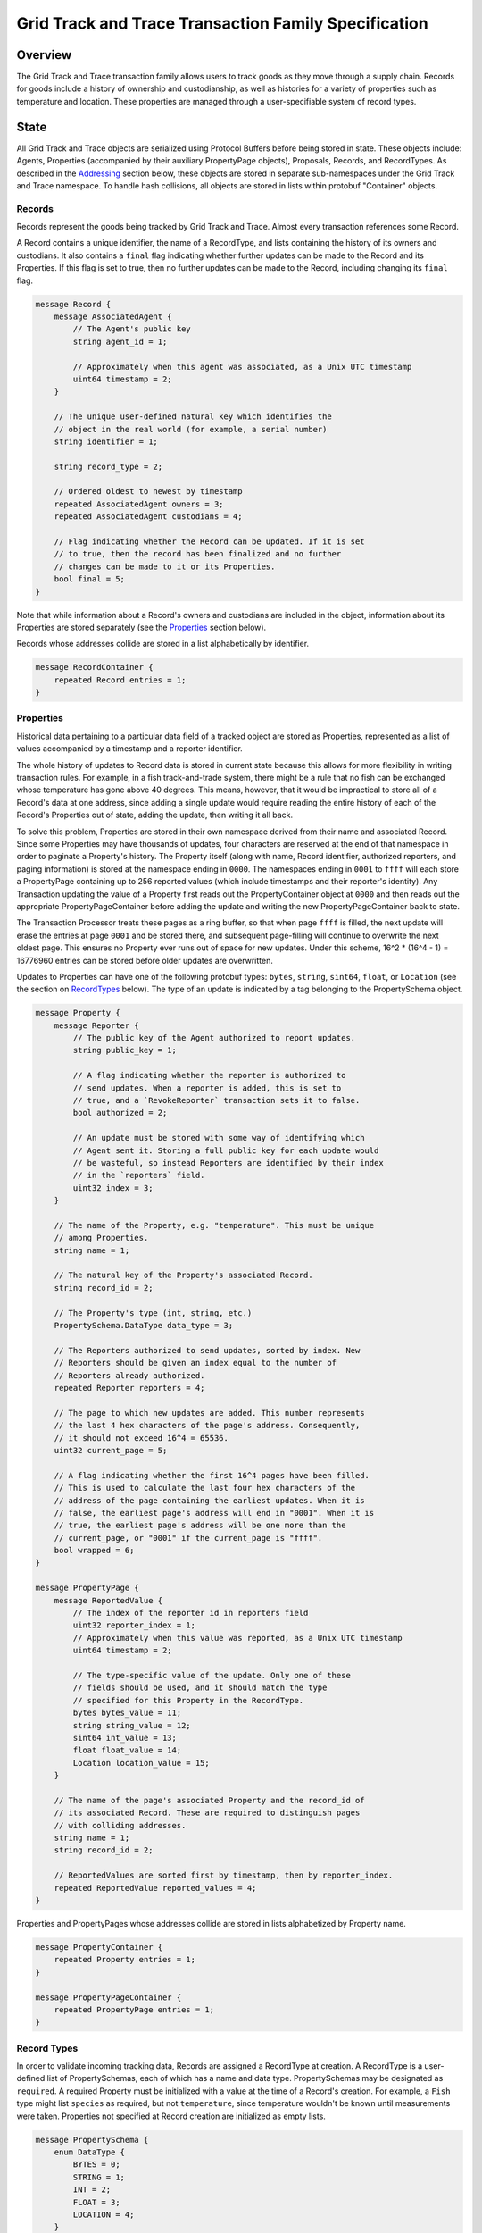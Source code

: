 *****************************************************
Grid Track and Trace Transaction Family Specification
*****************************************************

Overview
========

The Grid Track and Trace transaction family allows users to track
goods as they move through a supply chain. Records for goods include a
history of ownership and custodianship, as well as histories for a
variety of properties such as temperature and location. These
properties are managed through a user-specifiable system of record
types.


State
=====

All Grid Track and Trace objects are serialized using Protocol Buffers before
being stored in state. These objects include: Agents, Properties
(accompanied by their auxiliary PropertyPage objects), Proposals,
Records, and RecordTypes. As described in the Addressing_ section
below, these objects are stored in separate sub-namespaces under the
Grid Track and Trace namespace. To handle hash collisions, all objects are
stored in lists within protobuf "Container" objects.


Records
-------

Records represent the goods being tracked by Grid Track and Trace. Almost
every transaction references some Record.

A Record contains a unique identifier, the name of a RecordType, and
lists containing the history of its owners and custodians. It also
contains a ``final`` flag indicating whether further updates can be
made to the Record and its Properties. If this flag is set to true,
then no further updates can be made to the Record, including changing
its ``final`` flag.

.. code-block:: protobuf

   message Record {
       message AssociatedAgent {
           // The Agent's public key
           string agent_id = 1;

           // Approximately when this agent was associated, as a Unix UTC timestamp
           uint64 timestamp = 2;
       }

       // The unique user-defined natural key which identifies the
       // object in the real world (for example, a serial number)
       string identifier = 1;

       string record_type = 2;

       // Ordered oldest to newest by timestamp
       repeated AssociatedAgent owners = 3;
       repeated AssociatedAgent custodians = 4;

       // Flag indicating whether the Record can be updated. If it is set
       // to true, then the record has been finalized and no further
       // changes can be made to it or its Properties.
       bool final = 5;
   }


Note that while information about a Record's owners and custodians are
included in the object, information about its Properties are stored
separately (see the Properties_ section below).

Records whose addresses collide are stored in a list alphabetically by
identifier.

.. code-block:: protobuf

   message RecordContainer {
       repeated Record entries = 1;
   }

.. _Properties:

Properties
----------

Historical data pertaining to a particular data field of a tracked
object are stored as Properties, represented as a list of values
accompanied by a timestamp and a reporter identifier.

The whole history of updates to Record data is stored in current state
because this allows for more flexibility in writing transaction rules.
For example, in a fish track-and-trade system, there might be a rule
that no fish can be exchanged whose temperature has gone above 40
degrees. This means, however, that it would be impractical to store
all of a Record's data at one address, since adding a single update
would require reading the entire history of each of the Record's
Properties out of state, adding the update, then writing it all back.

To solve this problem, Properties are stored in their own namespace
derived from their name and associated Record. Since some Properties
may have thousands of updates, four characters are reserved at the end
of that namespace in order to paginate a Property's history. The
Property itself (along with name, Record identifier, authorized
reporters, and paging information) is stored at the namespace ending
in ``0000``. The namespaces ending in ``0001`` to ``ffff`` will each
store a PropertyPage containing up to 256 reported values (which
include timestamps and their reporter's identity). Any Transaction
updating the value of a Property first reads out the PropertyContainer
object at ``0000`` and then reads out the appropriate
PropertyPageContainer before adding the update and writing the new
PropertyPageContainer back to state.

The Transaction Processor treats these pages as a ring buffer, so that
when page ``ffff`` is filled, the next update will erase the entries
at page ``0001`` and be stored there, and subsequent page-filling will
continue to overwrite the next oldest page. This ensures no Property
ever runs out of space for new updates. Under this scheme, 16^2 *
(16^4 - 1) = 16776960 entries can be stored before older updates are
overwritten.

Updates to Properties can have one of the following protobuf types:
``bytes``, ``string``, ``sint64``, ``float``, or ``Location`` (see the
section on RecordTypes_ below). The type of an update is indicated by
a tag belonging to the PropertySchema object.

.. code-block:: protobuf

   message Property {
       message Reporter {
           // The public key of the Agent authorized to report updates.
	   string public_key = 1;

	   // A flag indicating whether the reporter is authorized to
	   // send updates. When a reporter is added, this is set to
	   // true, and a `RevokeReporter` transaction sets it to false.
	   bool authorized = 2;

	   // An update must be stored with some way of identifying which
	   // Agent sent it. Storing a full public key for each update would
	   // be wasteful, so instead Reporters are identified by their index
	   // in the `reporters` field.
	   uint32 index = 3;
       }

       // The name of the Property, e.g. "temperature". This must be unique
       // among Properties.
       string name = 1;

       // The natural key of the Property's associated Record.
       string record_id = 2;

       // The Property's type (int, string, etc.)
       PropertySchema.DataType data_type = 3;

       // The Reporters authorized to send updates, sorted by index. New
       // Reporters should be given an index equal to the number of
       // Reporters already authorized.
       repeated Reporter reporters = 4;

       // The page to which new updates are added. This number represents
       // the last 4 hex characters of the page's address. Consequently,
       // it should not exceed 16^4 = 65536.
       uint32 current_page = 5;

       // A flag indicating whether the first 16^4 pages have been filled.
       // This is used to calculate the last four hex characters of the
       // address of the page containing the earliest updates. When it is
       // false, the earliest page's address will end in "0001". When it is
       // true, the earliest page's address will be one more than the
       // current_page, or "0001" if the current_page is "ffff".
       bool wrapped = 6;
   }

   message PropertyPage {
       message ReportedValue {
           // The index of the reporter id in reporters field
           uint32 reporter_index = 1;
           // Approximately when this value was reported, as a Unix UTC timestamp
           uint64 timestamp = 2;

           // The type-specific value of the update. Only one of these
           // fields should be used, and it should match the type
           // specified for this Property in the RecordType.
           bytes bytes_value = 11;
           string string_value = 12;
           sint64 int_value = 13;
           float float_value = 14;
           Location location_value = 15;
       }

       // The name of the page's associated Property and the record_id of
       // its associated Record. These are required to distinguish pages
       // with colliding addresses.
       string name = 1;
       string record_id = 2;

       // ReportedValues are sorted first by timestamp, then by reporter_index.
       repeated ReportedValue reported_values = 4;
   }


Properties and PropertyPages whose addresses collide are stored in
lists alphabetized by Property name.

.. code-block:: protobuf

   message PropertyContainer {
       repeated Property entries = 1;
   }

   message PropertyPageContainer {
       repeated PropertyPage entries = 1;
   }

.. _RecordTypes:

Record Types
------------

In order to validate incoming tracking data, Records are assigned a
RecordType at creation. A RecordType is a user-defined list of
PropertySchemas, each of which has a name and data type.
PropertySchemas may be designated as ``required``. A required Property
must be initialized with a value at the time of a Record's creation.
For example, a ``Fish`` type might list ``species`` as required, but
not ``temperature``, since temperature wouldn't be known until
measurements were taken. Properties not specified at Record creation
are initialized as empty lists.

.. code-block:: protobuf

   message PropertySchema {
       enum DataType {
           BYTES = 0;
	   STRING = 1;
	   INT = 2;
	   FLOAT = 3;
	   LOCATION = 4;
       }

       // The name of the property, e.g. "temperature"
       string name = 1;

       // The Property's type (int, string, etc.)
       DataType data_type = 2;

       // A flag indicating whether initial values must be provided for the
       // Property when a Record is created.
       bool required = 3;
   }


   message RecordType {
       // A unique human-readable designation for the RecordType
       string name = 1;

       repeated PropertySchema properties = 2;
   }


Each Record will have exactly the Properties listed in its type. New
Records cannot be created without a type; consequently, a
type-creation transaction must be executed before any Records can be
created.

RecordTypes whose addresses collide are stored in a list alphabetized
by name.

.. code-block:: protobuf

   message RecordTypeContainer {
       repeated RecordType entries = 1;
   }


Because it is expected to be used for many RecordTypes, a dedicated
Location protobuf message is used, the values of which are latitude
and longitude.

.. code-block:: protobuf

  message Location {
        // Coordinates are expected to be in millionths of a degree
        sint64 latitude = 1;
        sint64 longitude = 2;
  }


Agents
------

Agents are entities that can send transactions affecting Records. This
could include not only humans and companies that act as owners and
custodians of objects being tracked, but also autonomous sensors
sending transactions that update Records' data. All Agents must be
created (registered on-chain) before interacting with Records.

.. code-block:: protobuf

    message Agent {
        // The Agent's public key. This must be unique.
        string public_key = 1;

        // A human-readable name identifying the Agent.
        string name = 2;

        // Approximately when the Agent was registered, as a Unix UTC timestamp
        uint64 timestamp = 3;
    }

Agents whose keys have the same hash are stored in a list alphabetized
by public key.

.. code-block:: protobuf

    message AgentContainer {
        repeated Agent entries = 1;
    }


Proposals
---------

A Proposal is an offer from the owner or custodian of a Record to
authorize another Agent as an owner, custodian, or reporter for that
Record. Proposals are tagged as being for transfer of ownership,
transfer of custodianship, or authorization of a reporter for some
Properties. Proposals are also tagged as being open, accepted,
rejected, or canceled. There cannot be more than one open Proposal for
a specified role for each combination of Record, receiving Agent, and
issuing Agent.

.. code-block:: protobuf

   message Proposal {
       enum Role {
           OWNER = 1;
           CUSTODIAN = 2;
           REPORTER = 3;
       }

       enum Status {
           OPEN = 1;
           ACCEPTED = 2;
           REJECTED = 3;
           CANCELED = 4;
       }

       // The id of the Record with which this Proposal deals
       string record_id = 1;

       // Approximately when this proposal was created, as a Unix UTC timestamp
       uint64 timestamp = 2;

       // The public key of the Agent that created the Proposal
       string issuing_agent = 3;

       // The public key of the Agent to which the Proposal is addressed
       string receiving_agent = 4;

       // Whether the Proposal is for transfer of ownership or
       // custodianship or reporter authorization
       Role role = 5;

       // The names of properties for which the reporter is being authorized
       // (empty for owner or custodian transfers)
       repeated string properties = 6;

       // Whether the Proposal is open, accepted, rejected, or canceled.
       // For a given Record and receiving Agent, there can be only one
       // open Proposal at a time for each role.
       Status status = 7;

       // human-readable terms of transfer
       string terms = 8;
   }


Proposals with the same address are stored in a list sorted
alphabetically first by ``record_id``, then by ``receiving_agent``,
then by ``timestamp`` (earliest to latest).

.. code-block:: protobuf

   message ProposalContainer {
       repeated Proposal entries = 1;
   }

.. _Addressing:

Addressing
----------

Grid Track and Trace objects are stored under the namespace obtained by taking
the first six characters of the SHA-512 hash of the string
``grid_track_and_trace``:

.. code-block:: pycon

   >>> def get_hash(string):
   ...     return hashlib.sha512(string.encode('utf-8')).hexdigest()
   ...
   >>> get_hash('grid_track_and_trace')[:6]
   'a43b46'

After its namespace prefix, the next two characters of a Grid Track and Trace
object's address are a string based on the object's type:

- Agent: ``ae``
- Property / PropertyPage: ``ea``
- Proposal: ``aa``
- Record: ``ec``
- Record Type: ``ee``

The remaining 62 characters of an object's address are determined by
its type:

- Agent: the first 62 characters of the hash of its public key.
- Property: the concatenation of the following:

  - The first 36 characters of the hash of the identifier of its
    associated Record plus the first 22 characters of the hash of its
    Property name.
  - The string ``0000``.

- PropertyPage: the address of the page to which updates are to be
  written is the concatenation of the following:

  - The first 36 characters of the hash of the identifier of its
    associated Record.
  - The first 22 characters of the hash of its Property name.
  - The hex representation of the ``current_page`` of its associated
    Property left-padded to length 4 with 0s.

- Proposal: the concatenation of the following:

  - The first 36 characters of the hash of the identifier of
    its associated Record.
  - The first 22 characters of its ``receiving_agent``.
  - The first 4 characters of the hash of its ``timestamp``.

- Record: the first 62 characters of the hash of its identifier.
- Record Type: the first 62 characters of the hash of the name of the
  type.

For example, if ``fish-456`` is a Record with a ``temperature``
Property and a ``current_page`` of 28, the address for that
PropertyPage is:

.. code-block:: pycon

    >>> get_hash('grid_track_and_trace')[:6] + 'ea'  + get_hash('fish-456')[:36] + get_hash('temperature')[:22] + hex(28)[2:].zfill(4)
    'a43b46ea840d00edc7507ed05cfb86938e3624ada6c7f08bfeb8fd09b963f81f9d001c'


Transactions
============

Transaction Payload
-------------------

All Grid Track and Trace transactions are wrapped in a tagged payload object to
allow for the transaction to be dispatched to appropriate handling logic.

.. code-block:: protobuf

   message SCPayload {
       enum Action {
           CREATE_AGENT = 1;
           CREATE_RECORD = 2;
           FINALIZE_RECORD = 3;
           CREATE_RECORD_TYPE = 4;
           UPDATE_PROPERTIES = 5;
           CREATE_PROPOSAL = 6;
           ANSWER_PROPOSAL = 7;
           REVOKE_REPORTER = 8;
       }

       Action action = 1;

       // Approximately when transaction was submitted, as a Unix UTC timestamp
       uint64 timestamp = 2;

       CreateAgentAction create_agent = 3;
       CreateRecordAction create_record = 4;
       FinalizeRecordAction finalize_record = 5;
       CreateRecordTypeAction create_record_type = 6;
       UpdatePropertiesAction update_properties = 7;
       CreateProposalAction create_proposal = 8;
       AnswerProposalAction answer_proposal = 9;
       RevokeReporterAction revoke_reporter = 10;
   }


Any transaction is invalid if its timestamp is greater than the
validator's system time.


Create Agent
------------

Create an Agent that can interact with Records. The ``signer_pubkey``
in the transaction header is used as the Agent's public key.

.. code-block:: protobuf

   message CreateAgentAction {
      // The human-readable name of the Agent, not necessarily unique
      string name = 1;
   }


A CreateAgent transaction is invalid if there is already an Agent with
the signer's public key or if the name is the empty string.


.. _CreateRecord:

Create Record
-------------

When an Agent creates a Record, the Record is initialized with that
Agent as both owner and custodian. Any Properties required of the
Record by its RecordType must have initial values provided.

.. code-block:: protobuf

   message PropertyValue {
       // The name of the property being set
       string name = 1;
       PropertySchema.DataType data_type = 2;

       // The type-specific value to initialize or update a Property. Only
       // one of these fields should be used, and it should match the type
       // specified for this Property in the RecordType.
       bytes bytes_value = 11;
       string string_value = 12;
       sint64 int_value = 13;
       float float_value = 14;
       Location location_value = 15;
   }

   message CreateRecordAction {
       // The natural key of the Record
       string record_id = 1;

       // The name of the RecordType this Record belongs to
       string record_type = 2;

       repeated PropertyValue properties = 3;
   }


A CreateRecord transaction is invalid if one of the following
conditions occurs:

- The signer is not registered as an Agent.
- The identifier is the empty string.
- The identifier belongs to an existing Record.
- A valid RecordType is not specified.
- Initial values are not provided for all of the Properties specified
  as required by the RecordType.
- Initial values of the wrong type are provided.


Finalize Record
---------------

A FinalizeRecord Transaction sets a Record’s ``final`` flag to true. A
finalized Record and its Properties cannot be updated. A Record cannot
be finalized except by its owner, and cannot be finalized if the owner
and custodian are not the same.

.. code-block:: protobuf

   message FinalizeRecordAction {
       string record_id = 1;
   }


A FinalizeRecord transaction is invalid if one of the following
conditions occurs:

- The Record it targets does not exist.
- The Record it targets is already final.
- The signer is not both the Record's owner and custodian.


Create Record Type
------------------

The payload of the Transaction that creates RecordTypes is the same as
the RecordType object itself: it has a name and a list of Properties.

.. code-block:: protobuf

   message CreateRecordTypeAction {
       string name = 1;

       repeated PropertySchema properties = 2;
   }


A CreateRecordType transaction is invalid if one of the following
conditions occurs:

- The signer is not registered as an Agent.
- Its list of Properties is empty.
- The name of the RecordType is the empty string.
- A RecordType with its name already exists.


Update Properties
-----------------

An UpdateProperties transaction contains a ``record_id`` and a list of
PropertyValues (see CreateRecord_ above). It can only be (validly)
sent by an Agent authorized to report on the Property.

.. code-block:: protobuf

   message UpdatePropertiesAction {
       // The natural key of the Record
       string record_id = 1;

       repeated PropertyValue properties = 2;
   }


An UpdateProperties transaction is invalid if one of the following
conditions occurs:

- The Record does not exist.
- The Record is final.
- Its signer is not authorized to report on that Record.
- None of the provided PropertyValues match the types specified in the
  Record's RecordType.


Create Proposal
---------------

A CreateProposal transaction creates an open Proposal concerning some
Record from the signer to the receiving Agent. This Proposal can be
for transfer of ownership, transfer of custodianship, or authorization
to report. If it is a reporter authorization Proposal, a nonempty list
of Property names must be included.

.. code-block:: protobuf

   message CreateProposalPayload {
       enum Role {
           OWNER = 1;
           CUSTODIAN = 2;
           REPORTER = 3;
       }

       string record_id = 1;

       // The public key of the Agent to whom the Proposal is sent
       // (must be different from the Agent sending the Proposal).
       string receiving_agent = 3;

       repeated string properties = 4;

       Role role = 5;
   }


A CreateProposal transaction is invalid if one of the following
conditions occurs:

- The signer is not the owner and the Proposal is for transfer of
  ownership or reporter authorization.
- The signer is not the custodian and the Proposal is for transfer of
  custodianship.
- The receiving Agent is not registered (the signer must be registered
  as well, but this is implied by the previous two conditions).
- There is already an open Proposal for the Record and receiving Agent
  for the specified role.
- The Record is final.
- The Proposal is for reporter authorization and the list of Property
  names is empty.


Answer Proposal
---------------

An Agent who is the receiving Agent for a Proposal for some Record can
accept or reject that Proposal, marking the Proposal's status as
``accepted`` or ``rejected``. The Proposal's ``issuing_agent`` cannot
accept or reject it, but can cancel it. This will mark the Proposal's
status as ``canceled`` rather than ``rejected``.

.. code-block:: protobuf

   message AnswerProposalPayload {
       enum Role {
           OWNER = 1;
           CUSTODIAN = 2;
           REPORTER = 3;
       }

       enum Response {
           ACCEPT = 1;
           REJECT = 2;
           CANCEL = 3;
       }

       string record_id = 1;
       string receiving_agent = 2;
       Role role = 3;
       Response response = 4;
   }


Proposals can conflict, in the sense that a Record's owner might have
opened ownership transfer Proposals with several Agents at once. These
Proposals will not be closed if one of them is accepted. Instead, an
``accept`` answer will check to verify that the issuing Agent is still
the owner or custodian of the Record.

An AnswerProposal transaction is invalid if one of the following
conditions occurs:

- There is no Proposal for that receiving agent, record, and role.
- The signer is not the receiving or issuing Agent of the Proposal.
- The signer is the receiving Agent and answers ``cancel``.
- The signer is the issuing Agent and answers anything other than
  ``cancel``.
- The response is ``accept``, but the issuing Agent is no longer the
  owner or custodian (as appropriate to the role) of the Record.


Revoke Reporter
---------------

The owner of a Record can send a RevokeReporter transaction to remove
a reporter's authorization to report on one or more Properties for
that Record. This creates a Proposal which is immediately closed and
marked as accepted.

.. code-block:: protobuf

   message RevokeReporterPayload {
       string record_id = 1;
       string reporter_id = 2;

       // the Properties for which the reporter's authorization is revoked
       repeated string properties = 3;
   }

A RevokeReporter transaction is invalid if one of the following
conditions occurs:

- The Record does not exist.
- The Record is final.
- The signer is not the Record's owner.
- The reporter whose authorization is to be revoked is not an
  authorized reporter for the Record.

